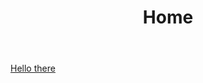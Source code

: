 #+TITLE: Home
#+OPTIONS: email:t
#+INFOJS_OPT: view:overview toc:nil ltoc:t mouse:underline buttons:0 path:http://thomasf.github.io/solarized-css/org-info.min.js
#+HTML_HEAD: <link rel="stylesheet" type="text/css" href="http://thomasf.github.io/solarized-css/solarized-light.min.css" />

[[https://youtu.be/rEq1Z0bjdwc][Hello there]]


#+BEGIN_COMMENT
Sakura Theme as an alternative
#+HTML_HEAD: <link rel="stylesheet" type="text/css" href="https://unpkg.com/sakura.css/css/sakura.css" />
#+END_COMMENT
